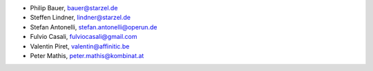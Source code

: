 - Philip Bauer, bauer@starzel.de
- Steffen Lindner, lindner@starzel.de
- Stefan Antonelli, stefan.antonelli@operun.de
- Fulvio Casali, fulviocasali@gmail.com
- Valentin Piret, valentin@affinitic.be
- Peter Mathis, peter.mathis@kombinat.at
